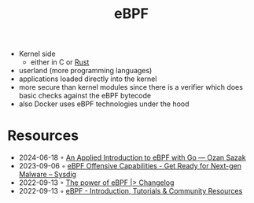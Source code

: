 :properties:
:id:       b757ab31-be42-47b4-b21c-44a0efbf595b
:end:
#+title: eBPF

- Kernel side
  - either in C or [[id:cdf2a03e-f080-4e6f-8636-7c0f582d91fc][Rust]]
- userland (more programming languages)
- applications loaded directly into the kernel
- more secure than kernel modules since there is a verifier which does basic checks against the eBPF bytecode
- also Docker uses eBPF technologies under the hood

* Resources
- 2024-06-18 ◦ [[https://sazak.io/articles/an-applied-introduction-to-ebpf-with-go-2024-06-06][An Applied Introduction to eBPF with Go — Ozan Sazak]]
- 2023-09-06 ◦ [[https://sysdig.com/blog/ebpf-offensive-capabilities/][eBPF Offensive Capabilities - Get Ready for Next-gen Malware – Sysdig]]
- 2022-09-13 ◦ [[https://changelog.com/news/the-power-of-ebpf-pj2V][The power of eBPF |> Changelog]]
- 2022-09-13 ◦ [[https://ebpf.io/][eBPF - Introduction, Tutorials & Community Resources]]
